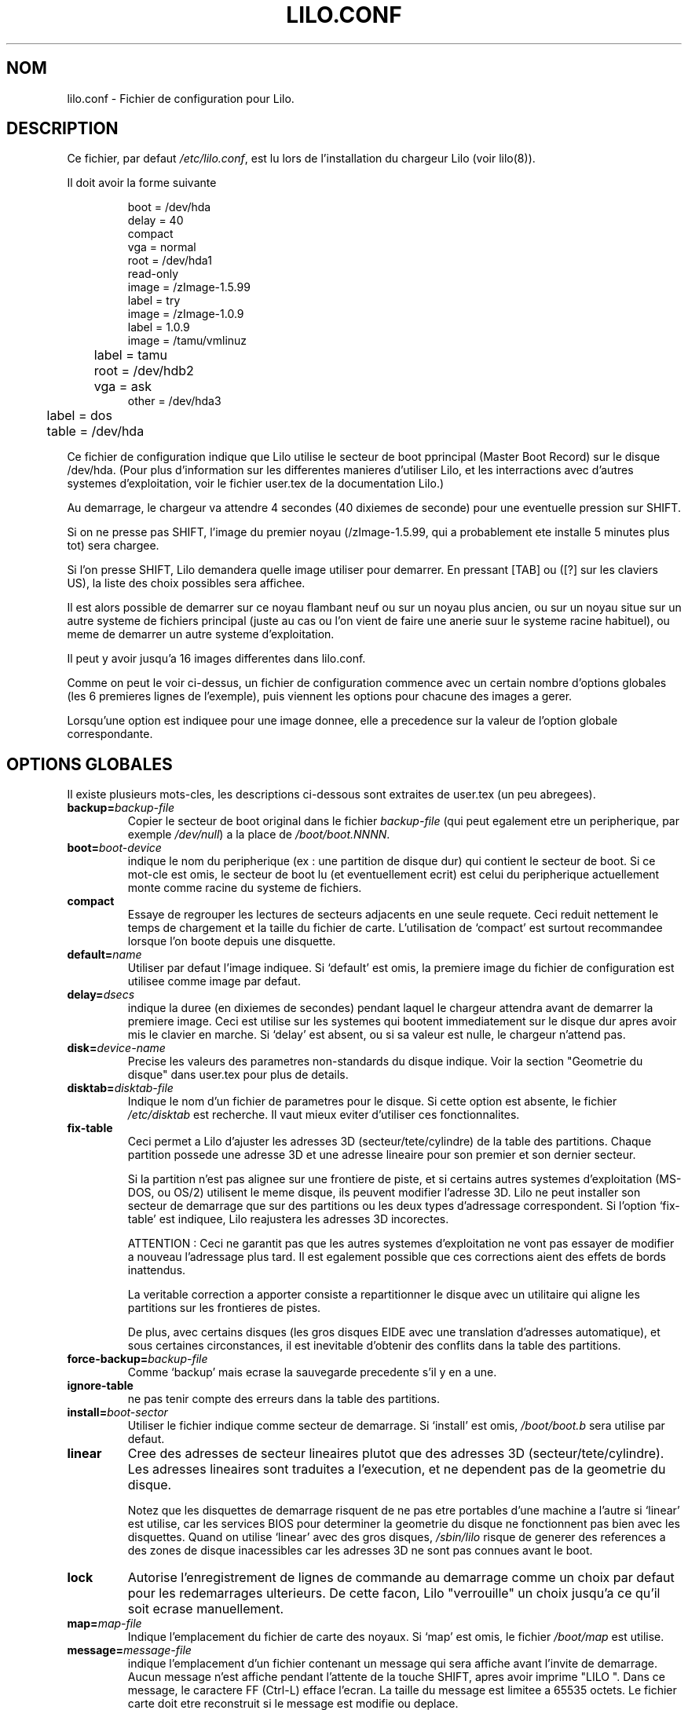 .\" @(#)lilo.conf.5 1.0 950728 aeb
.\" This page is based on the lilo docs, which carry the following
.\" COPYING condition:
.\"
.\" LILO program code, documentation and auxiliary programs are
.\" Copyright 1992-1994 Werner Almesberger.
.\" All rights reserved.
.\" 
.\" Redistribution and use in source and binary forms of parts of or the
.\" whole original or derived work are permitted provided that the
.\" original work is properly attributed to the author. The name of the
.\" author may not be used to endorse or promote products derived from
.\" this software without specific prior written permission. This work
.\" is provided "as is" and without any express or implied warranties.
.\"
.\" Traduction 18/10/1996 par Christophe Blaess (ccb@club-internet.fr)
.\"
.TH LILO.CONF 5 "18 Octobre 1996" Lilo "Manuel de l'administrateur Linux"
.SH NOM
lilo.conf \- Fichier de configuration pour Lilo.
.SH DESCRIPTION
.LP
Ce fichier, par defaut
.IR /etc/lilo.conf ,
est lu lors de l'installation du chargeur Lilo (voir lilo(8)).
.LP
Il doit avoir la forme suivante
.IP
.nf
boot = /dev/hda
delay = 40
compact
vga = normal
root = /dev/hda1
read-only
image = /zImage-1.5.99
        label = try
image = /zImage-1.0.9
        label = 1.0.9
image = /tamu/vmlinuz
	label = tamu
	root = /dev/hdb2
	vga = ask
other = /dev/hda3
	label = dos
	table = /dev/hda
.fi
.LP
Ce fichier de configuration indique que Lilo utilise le
secteur de boot pprincipal (Master Boot Record) sur le
disque /dev/hda. 
(Pour plus d'information sur les differentes manieres
d'utiliser Lilo, et les interractions avec d'autres
systemes d'exploitation, voir le fichier user.tex 
de la documentation Lilo.)
.LP
Au demarrage, le chargeur va attendre 4 secondes (40 dixiemes
de seconde) pour une eventuelle pression sur SHIFT.

Si on ne presse pas SHIFT, l'image du premier noyau 
(/zImage-1.5.99, qui a probablement ete installe 5 minutes plus tot) 
sera chargee.

Si l'on presse SHIFT, Lilo demandera quelle image utiliser pour
demarrer. En pressant [TAB] ou ([?] sur les claviers US), la
liste des choix possibles sera affichee.

Il est alors possible de demarrer sur ce noyau flambant neuf ou
sur un noyau plus ancien, ou sur un noyau situe sur un
autre systeme de fichiers principal (juste au cas ou l'on vient
de faire une anerie suur le systeme racine habituel), ou meme
de demarrer un autre systeme d'exploitation.

Il peut y avoir jusqu'a 16 images differentes dans lilo.conf.

.LP
Comme on peut le voir ci\-dessus, un fichier de configuration
commence avec un certain nombre d'options globales (les 6
premieres lignes de l'exemple), puis viennent les options
pour chacune des images a gerer.

Lorsqu'une option est indiquee pour une image donnee, elle a
precedence sur la valeur de l'option globale correspondante.

.SH "OPTIONS GLOBALES"
Il existe plusieurs mots\-cles, les descriptions ci-dessous
sont extraites de user.tex (un peu abregees).
.TP
.BI "backup=" backup-file
Copier le secteur de boot original dans le fichier
.I backup-file
(qui peut egalement etre un peripherique, par exemple
.IR /dev/null )
a la place de
.IR /boot/boot.NNNN .
.TP
.BI "boot=" boot-device
indique le nom du peripherique (ex : une partition de disque dur) qui
contient le secteur de boot. Si ce mot\-cle est omis, le secteur de boot
lu (et eventuellement ecrit) est celui du peripherique actuellement
monte comme racine du systeme de fichiers.
.TP
.BI "compact"
Essaye de regrouper les lectures de secteurs adjacents en une seule
requete. Ceci reduit nettement le temps de chargement et la taille
du fichier de carte.
L'utilisation de `compact' est surtout recommandee lorsque l'on
boote depuis une disquette.
.TP
.BI "default=" name
Utiliser par defaut l'image indiquee. Si `default' est omis, la
premiere image du fichier de configuration est utilisee comme image
par defaut.
.TP
.BI "delay=" dsecs
indique la duree (en dixiemes de secondes) pendant laquel le chargeur
attendra avant de demarrer la premiere image. Ceci est utilise sur les
systemes qui bootent immediatement sur le disque dur apres avoir mis
le clavier en marche. Si `delay' est absent, ou si sa valeur est nulle,
le chargeur n'attend pas.
.TP
.BI "disk=" device-name
Precise les valeurs des parametres non\-standards du disque indique.
Voir la section "Geometrie du disque" dans user.tex pour plus de
details.
.TP
.BI "disktab=" disktab-file
Indique le nom d'un fichier de parametres pour le disque. Si cette
option est absente, le fichier
.I /etc/disktab
est recherche. Il vaut mieux eviter d'utiliser ces fonctionnalites.
.TP
.BI "fix-table"
Ceci permet a Lilo d'ajuster les adresses 3D (secteur/tete/cylindre)
de la table des partitions. 
Chaque partition possede une adresse 3D et une adresse lineaire pour
son premier et son dernier secteur.

Si la partition n'est pas alignee sur une frontiere de piste, et si
certains autres systemes d'exploitation (MS\-DOS, ou OS/2) utilisent
le meme disque, ils peuvent modifier l'adresse 3D.
Lilo ne peut installer son secteur de demarrage que sur des partitions
ou les deux types d'adressage correspondent.
Si l'option `fix-table' est indiquee, Lilo reajustera les
adresses 3D incorectes.

ATTENTION :
Ceci ne garantit pas que les autres systemes d'exploitation ne vont
pas essayer de modifier a nouveau l'adressage plus tard. Il est
egalement possible que ces corrections aient des effets de bords
inattendus.

La veritable correction a apporter consiste a repartitionner le
disque avec un utilitaire qui aligne les partitions sur les frontieres
de pistes.

De plus, avec certains disques (les gros disques EIDE avec une translation
d'adresses automatique), et sous certaines circonstances, il est
inevitable d'obtenir des conflits dans la table des partitions.
.TP
.BI "force-backup=" backup-file
Comme `backup' mais ecrase la sauvegarde precedente s'il y en a une.
.TP
.BI "ignore-table"
ne pas tenir compte des erreurs dans la table des partitions.
.TP
.BI "install=" boot-sector
Utiliser le fichier indique comme secteur de demarrage.
Si `install' est omis,
.I /boot/boot.b
sera utilise par defaut.
.TP
.BI "linear"
Cree des adresses de secteur lineaires plutot que des adresses 3D
(secteur/tete/cylindre). Les adresses lineaires sont traduites a
l'execution, et ne dependent pas de la geometrie du disque.

Notez que les disquettes de demarrage risquent de ne pas etre portables
d'une machine a l'autre si `linear' est utilise, car les services BIOS
pour determiner la geometrie du disque ne fonctionnent pas bien avec les
disquettes. Quand on utilise `linear' avec des gros disques,
.I /sbin/lilo
risque de generer des references a des zones de disque inacessibles
car les adresses 3D ne sont pas connues avant le boot.
.TP
.BI "lock"
Autorise l'enregistrement de lignes de commande au demarrage comme
un choix par defaut pour les redemarrages ulterieurs. De cette
facon, Lilo "verrouille" un choix jusqu'a ce qu'il soit ecrase
manuellement.
.TP
.BI "map=" map-file
Indique l'emplacement du fichier de carte des noyaux. Si `map' est
omis, le fichier
.I /boot/map
est utilise.
.TP
.BI "message=" message-file
indique l'emplacement d'un fichier contenant un message qui sera
affiche avant l'invite de demarrage. Aucun message n'est affiche
pendant l'attente de la touche SHIFT, apres avoir imprime "LILO ".
Dans ce message, le caractere FF (Ctrl-L) efface l'ecran.
La taille du message est limitee a 65535 octets. Le fichier carte
doit etre reconstruit si le message est modifie ou deplace.
.TP
.BI "nowarn"
Desactive les avertissements a propos de risques futurs.
.TP
.BI "optional"
Correspond a l'option `optional' specifique a une image, que l'on
applique alors a toutes les images (voir plus bas).
.TP
.BI "password=" password
Correspond a l'option `password' specifique a une image, que l'on
applique alors a toutes les images (voir plus bas).
.TP
.BI "prompt"
Affiche obligatoirement l'invite de demarrage, sans reclamer de
pression sur SHIFT. Un redemarrage intempestif (coupure electrique)
de la machine est impossible si `prompt' est indique, et 
pas `timeout'.
.TP
.BI "restricted"
Correspond a l'option `restricted' specifique a une image, que l'on
applique alors a toutes les images (voir plus bas).
.TP
.BI "serial=" parameters
Autorise la prise de controle par une ligne serie. Le port serie 
mentionne est initialise, et le chargeur accepte des instructions
a la fois depuis le clavier et depuis le port.

L'emission d'un `break' sur la prise serie est equivalente a la
pression sur SHIFT afin de reclamer l'attention du chargeur.
Toutes les images devraient etre protegees par mots de passe si 
l'acces au port serie est moins securise que l'acces au clavier
(par exemple a travers un modem).

La chaine de parametres a la syntaxe suivante :
.sp
.nf
    <port>[,<bps>[<parity>[<bits>]]]
.fi
.sp
<port>:  numero du port serie (0 correspond a COM1, alias /dev/ttyS0).
Les quatres ports (s'ils existent) peuvent etre utilises.
.sp
<bps>: vitesse du port serie. Les vitesses suivantes sont supportees :
110, 150, 300, 600, 1200, 2400, 4800 et 9600 bps (2400 bps par defaut).
.sp
<parity>: parite utilisee sur la ligne. Le chargeur ignore la parite
en entree, et elimine le 8ieme bit. Les lettres suivantes decrivent
la parite : n  aucune,  e  paire, o  impaire.
.sp
<bits>: nombre de bits par caracteres. Seuls les caracteres de 7 et
8 bits sont supportes. (par defaut 8 si parite n, 7 si parite e ou o).
.sp
Si `serial' est indique, la valeur de `delay' est automatiquement
portee a 20.
.sp
Exemple: serial=0,2400n8 initialise COM1 avec les parametres par defaut.
.TP
.BI "timeout=" dsecs
indique un delai (en dixieme de secondes) pour la saisie au clavier.
Si aucune touche n'est pressee apres ce delai la saisie est abandonnee.
Sur l'invite de connexion, l'image par defaut est lancee, sur la
saisie de mot de passe, l'action est annulee.
La valeur par defaut du timeout est infinie.
.TP
.BI "verbose=" level
Valide de nombreux rapports de progression. Plus le nombre est eleve,
plus Lilo sera bavard. Si \-v est de plus ajoute sur la ligne de
commande, le niveau sera augmente. Le niveau maximal de bavardage est 5.
.LP
En outre, des parametres de configuration du noyau
.BR append ", " ramdisk ", " read-only ", " read-write ", " root
et
.B vga
peuvent etre indiques dans la section des options globales. Ils sont
utilises par defaut a moins d'etre surcharges dans les sections de
configurations specifiques des images.

.SH "SECTIONS SPECIFIQUES AUX IMAGES"
Une section specifique a une image debute soit par une ligne
.sp
.nf
    \fBimage=\fP\fIpathname\fP
.fi
.sp
(qui indique un fichier ou un peripherique contenant l'image d'un
noyau Linux), soit par une ligne
.sp
.nf
    \fBother=\fP\fIpathname\fP
.fi
.sp
pour indiquer le demarrage d'un autre systeme d'exploitation.
.LP

Dans le premier cas, si la ligne \fBimage\fP demande le demarrage depuis
un peripherique, alors il faut egalement indiquer l'intervalle de
secteurs a utiliser. Ceci se fait ainsi :
.sp
.nf
         \fBrange=\fP\fIdebut\fP-\fIfin\fP
.fi
.sp

Dans le second cas (demarrer un autre systeme) il existe 3 options.
.TP
.BI "loader=" chain-loader
Ceci indique le chargeur a utiliser. Par defaut
.I /boot/chain.b
est utilise. Le chargeur doit etre precise si l'on demarre depuis un
peripherique autre que le premier disque dur ou disquette.
.TP
.BI "table=" device
Cette option specifie le peripherique qui contient la table de partitions.
Le chargeur ne transmettra pas les informations sur les partitions au
systeme a demarrer si cette variable est omise (certains systemes 
d'exploitation utilisent d'autres moyens pour determiner la partition
depuis laquelle ils demarrent, par exemple MS-DOS stocke habituellement
les informations geometriques dans son secteur de demarrage).
Notez que /sbin/lilo doit etre relance si une table de partitions referencee
dans une option `table' est modifiee.
.TP
.BI "unsafe"
ne pas toucher au secteur de demarrage lors de la creation de la carte.
Ceci desactive certains controles, y compris la verification de la table
des partitions.
Si le secteur de boot se trouve sur une disquette avec un format proprietaire,
l'utilisation de UNSAFE evite d'avoir a inserer un disque lisible dans
le lecteur durant l'installation de la carte.
Les options `unsafe' et `table' sont mutuellement exclusives.
.LP

Dans tous les cas les options suivantes s'appliquent :
.TP
.BI "label=" name
Le chargeur utilise le nom de fichier principal (sans le chemin
d'acces) de chaque image pour les identifier. On peut indiquer
ici un nom different qui sera utilise lors de l'invite de
connexion.

NDT : Lors de l'invite de demarrage, le clavier est au format
QWERTY, et vous avez probablement sous les yeux un clavier
AZERTY. Aussi evitez d'utiliser des noms d'images employant
les lettre A, Z, Q, W, et M. Ceci ne pose aucun probleme pour
des etiquettes comme LINUX, UNIX, et meme DOS, par contre
il vaut mieux eviter d'utiliser WIN (personnellement je
trouve OUIN plus marrant).
.TP
.BI "alias=" name
Un deuxieme nom peut etre utilise comme alias pour la meme image.
.TP
.BI "lock"
(voir au-dessus)
.TP
.BI "optional"
Omettre l'image si elle n'est pas presente lors de la creation de
la carte. Ceci est utile pour indiquer des noyaux de test qui
ne sont pas toujours presents.
.TP
.BI "password=" password
Proteger le chargement de l'image par un mot de passe.
.TP
.BI "restricted"
Ne demander un mot de passe que si l'on ajoute des parametres
sur la ligne de commande (par exemple `single' pour redemarrer
en mode mono\-utilisateur).
.LP

.SH "OPTIONS DU NOYAU"
Si l'image chargee est un noyau Linux, on peut lui passer des
parametres supplementaire sur la ligne de commande.
.TP
.BI "append=" string
Ajoute l'option indiquee sur la ligne de commande transmise au
noyau. Ceci est typiquement utilise pour indiquer des parametres
materiels qui ne peuvent pas etre auto-detectes, ou pour lesquels
l'auto-detection peut etre dangereuse. Par exemple :
.sp
.nf
     append = "hd=64,32,202"
.fi
.sp
.TP
.BI "literal=" string
Comme `append', mais elimine de surcroit toutes les autres options
(par ex : l'emplacement du peripherique racine). Comme des options
vitales peuvent etre supprimees malencontreusement avec `literal',
celle\-ci ne peut pas apparaitre dans les options globales.
.TP
.BI "ramdisk=" size
Indique la taille d'un disque virtuel optionnel. Une valeur nulle
empeche la creation du disque RAM. Si cette variable est omise,
la taille de disque virtuel indiquee dans la configuration de
l'image du noyau est utilisee.
.TP
.BI "read-only"
Ceci indique que le systeme de fichiers racine doit etre monte en
lecture seule. Typiquement le demarrage du noyau remontera ce
systeme en lecture/ecriture plus tard (apres l'avoir verifie).
.TP
.BI "read-write"
Ceci indique que le systeme de fichiers racine doit etre monte en
lecture/ecriture.
.TP
.BI "root=" root\-device
Precise le peripherique a monter en tant que racine du systeme de
fichier. Si le mot\-cle
.B current
est utilise en guise de
.I root\-device
la racine du systeme actuel est utilisee. Si la racine a ete 
changee avec l'option \-r, le peripherique correspondant est utilise.
Si la variable `root' est omise, le peripherique indique dans l'image
du noyau est utilise.
(Il est positionne au mmoment de la compilation par la variable ROOT_DEV
dans le fichier Makefile, et peut etre change ulterieurement avec le
programme
.IR rdev (8)).
.TP
.BI "vga=" mode
Ceci precise le mode texte VGA a utiliser pendant le demarrage. Les
valeurs suivantes sont autorisees (pas de difference majuscule/minuscule) :
.sp
.BR normal :
Mode texte 80x25 normal.
.sp
.BR extended " (ou " ext ):
Mode texte 80x50.
.sp
.BR ask :
Arreter et demander a l'utilisateur (lors du demarrage).
.sp
<number>:  Utiliser le mode texte correspondant. Une liste des
modes disponibles peut etre obtenue en bootant avec
.I vga=ask  
et en pressant [Enter]. 
.sp
Si cette variable est omise, le mode VGA declare dans l'image du noyau
est utilise. (Le mode est indique a la compilation du noyau dans la
variable SVGA_MODE du fichier Makefile, et peut etre change ulterieurement
avec le programme
.IR rdev (8)).
.SH "VOIR AUSSI"
lilo(8), rdev(8).
.br
La distribution Lilo est accompagne d'une documentation tres complete, dont
la presente page n'est qu'un extrait.
